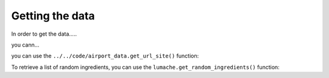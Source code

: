 Getting the data
----------------

In order to get the data.....

you cann...

you can use the ``../../code/airport_data.get_url_site()`` function:

.. py:function:: airport_data.Airports.get_url_site



To retrieve a list of random ingredients,
you can use the ``lumache.get_random_ingredients()`` function:

.. py:function:: lumache.get_random_ingredients(kind=None)

   Return a list of random ingredients as strings.

   :param kind: Optional "kind" of ingredients.
   :type kind: list[str] or None
   :return: The ingredients list.
   :rtype: list[str]